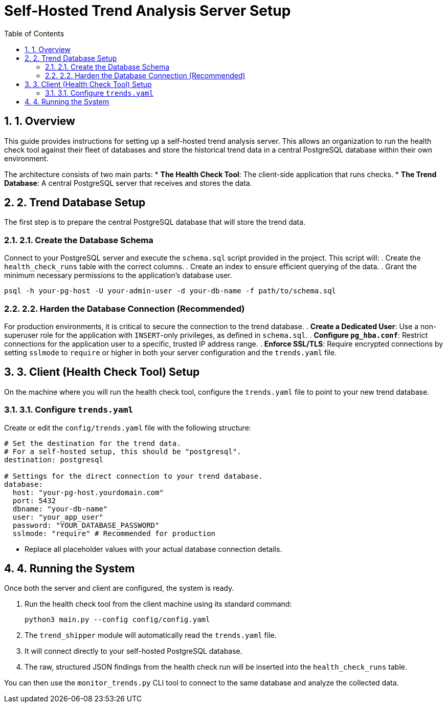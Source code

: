 = Self-Hosted Trend Analysis Server Setup
:doctype: article
:toc: left
:toclevels: 2
:sectnums:

== 1. Overview
This guide provides instructions for setting up a self-hosted trend analysis server. This allows an organization to run the health check tool against their fleet of databases and store the historical trend data in a central PostgreSQL database within their own environment.

The architecture consists of two main parts:
* **The Health Check Tool**: The client-side application that runs checks.
* **The Trend Database**: A central PostgreSQL server that receives and stores the data.

== 2. Trend Database Setup
The first step is to prepare the central PostgreSQL database that will store the trend data.

=== 2.1. Create the Database Schema
Connect to your PostgreSQL server and execute the `schema.sql` script provided in the project. This script will:
. Create the `health_check_runs` table with the correct columns.
. Create an index to ensure efficient querying of the data.
. Grant the minimum necessary permissions to the application's database user.

[source,bash]
----
psql -h your-pg-host -U your-admin-user -d your-db-name -f path/to/schema.sql
----

=== 2.2. Harden the Database Connection (Recommended)
For production environments, it is critical to secure the connection to the trend database.
. **Create a Dedicated User**: Use a non-superuser role for the application with `INSERT`-only privileges, as defined in `schema.sql`.
. **Configure `pg_hba.conf`**: Restrict connections for the application user to a specific, trusted IP address range.
. **Enforce SSL/TLS**: Require encrypted connections by setting `sslmode` to `require` or higher in both your server configuration and the `trends.yaml` file.

== 3. Client (Health Check Tool) Setup
On the machine where you will run the health check tool, configure the `trends.yaml` file to point to your new trend database.

=== 3.1. Configure `trends.yaml`
Create or edit the `config/trends.yaml` file with the following structure:

[source,yaml]
----
# Set the destination for the trend data.
# For a self-hosted setup, this should be "postgresql".
destination: postgresql

# Settings for the direct connection to your trend database.
database:
  host: "your-pg-host.yourdomain.com"
  port: 5432
  dbname: "your-db-name"
  user: "your_app_user"
  password: "YOUR_DATABASE_PASSWORD"
  sslmode: "require" # Recommended for production
----

* Replace all placeholder values with your actual database connection details.

== 4. Running the System
Once both the server and client are configured, the system is ready.

. Run the health check tool from the client machine using its standard command:
+
[source,bash]
----
python3 main.py --config config/config.yaml
----
. The `trend_shipper` module will automatically read the `trends.yaml` file.
. It will connect directly to your self-hosted PostgreSQL database.
. The raw, structured JSON findings from the health check run will be inserted into the `health_check_runs` table.

You can then use the `monitor_trends.py` CLI tool to connect to the same database and analyze the collected data.
